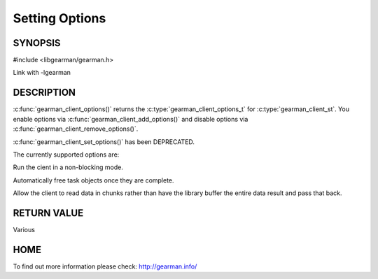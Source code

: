
=============== 
Setting Options
=============== 


--------
SYNOPSIS
--------

#include <libgearman/gearman.h>

.. c:type:: gearman_client_options_t

.. c:function:: gearman_client_options_t gearman_client_options(const gearman_client_st *client)

.. c:function:: void gearman_client_set_options(gearman_client_st *client, gearman_client_options_t options)

.. c:function:: void gearman_client_add_options(gearman_client_st *client, gearman_client_options_t options)

.. c:function:: void gearman_client_remove_options(gearman_client_st *client, gearman_client_options_t options)

.. c:function:: bool gearman_client_has_option(gearman_client_st *client, gearman_client_options_t option)

Link with -lgearman

-----------
DESCRIPTION
-----------

:c:func:`gearman_client_options()` returns the :c:type:`gearman_client_options_t` for :c:type:`gearman_client_st`. You enable options via :c:func:`gearman_client_add_options()` and disable options via :c:func:`gearman_client_remove_options()`.  

:c:func:`gearman_client_set_options()` has been DEPRECATED.


The currently supported options are:

.. c:type:: GEARMAN_CLIENT_NON_BLOCKING

Run the cient in a non-blocking mode.

.. c:type:: GEARMAN_CLIENT_FREE_TASKS

Automatically free task objects once they are complete.

.. c:type:: GEARMAN_CLIENT_UNBUFFERED_RESULT

Allow the client to read data in chunks rather than have the library buffer
the entire data result and pass that back.

------------
RETURN VALUE
------------

Various

----
HOME
----

To find out more information please check:
`http://gearman.info/ <http://gearman.info/>`_

.. seealso::
  :manpage:`gearmand(8)` :manpage:`libgearman(3)`

